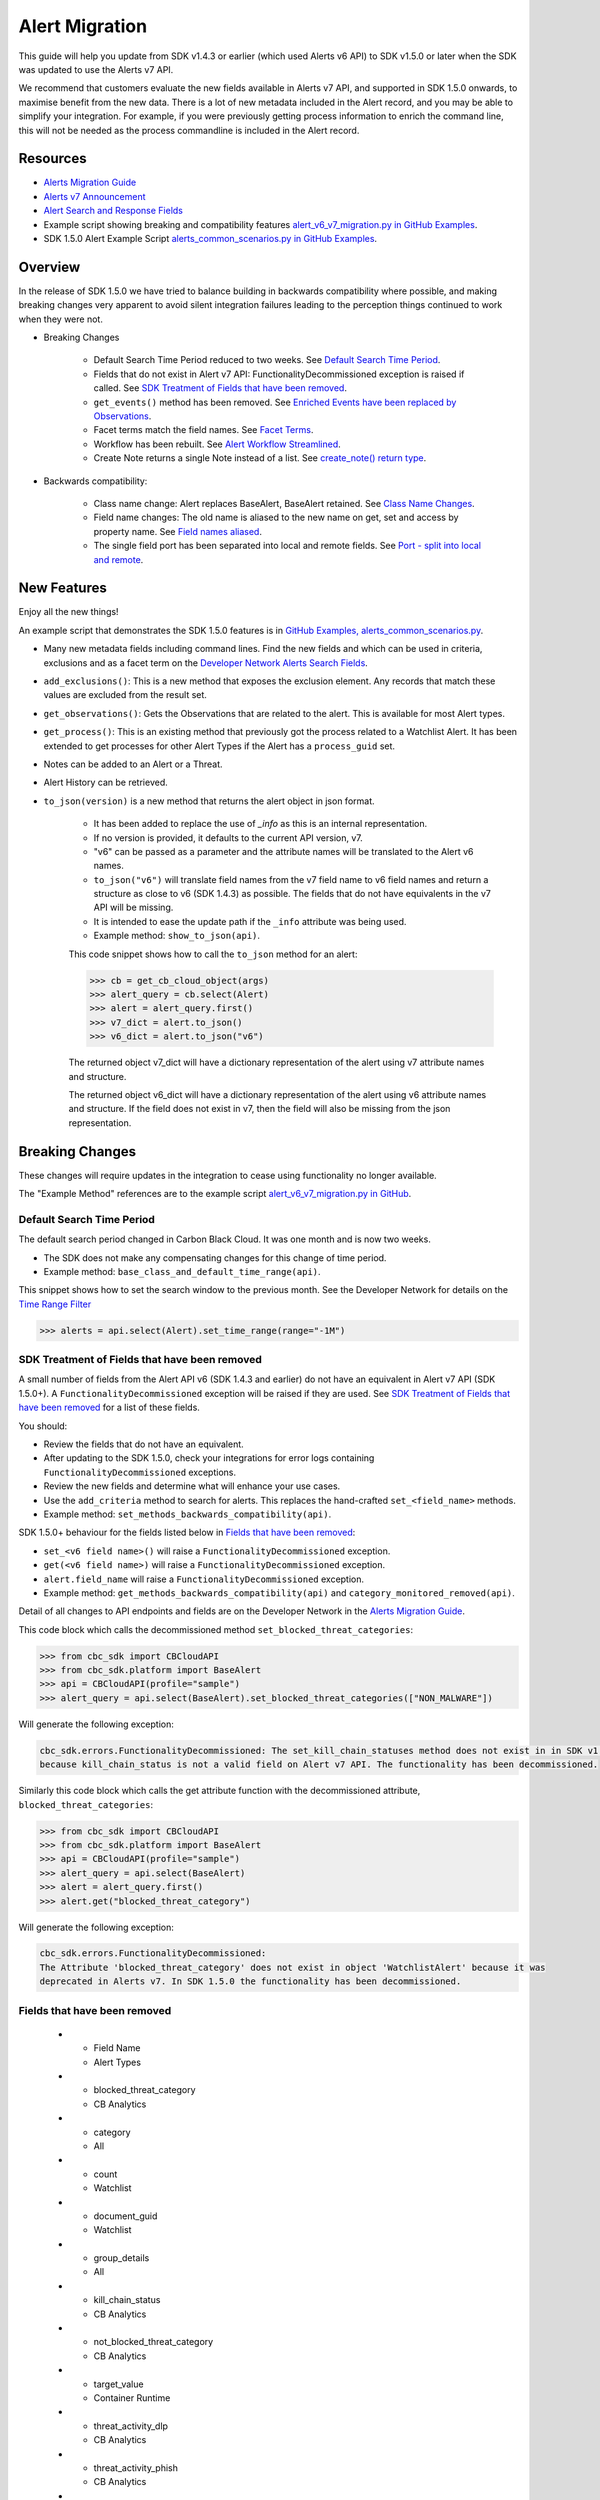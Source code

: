 Alert Migration
===============

This guide will help you update from SDK v1.4.3 or earlier (which used Alerts v6 API) to
SDK v1.5.0 or later when the SDK was updated to use the Alerts v7 API.

We recommend that customers evaluate the new fields available in Alerts v7 API, and supported in SDK 1.5.0 onwards,
to maximise benefit from the new data. There is a lot of new metadata included in the Alert record, and you may be able
to simplify your integration. For example, if you were previously getting process information to enrich the command
line, this will not be needed as the process commandline is included in the Alert record.

Resources
---------

* `Alerts Migration Guide <https://developer.carbonblack.com/reference/carbon-black-cloud/guides/api-migration/alerts-migration>`_
* `Alerts v7 Announcement <https://developer.carbonblack.com/2023/06/announcing-vmware-carbon-black-cloud-alerts-v7-api/>`_
* `Alert Search and Response Fields <https://developer.carbonblack.com/reference/carbon-black-cloud/platform/latest/alert-search-fields>`_
* Example script showing breaking and compatibility features `alert_v6_v7_migration.py in GitHub Examples <https://github.com/carbonblack/carbon-black-cloud-sdk-python/tree/develop/examples/platform>`_.
* SDK 1.5.0 Alert Example Script `alerts_common_scenarios.py in GitHub Examples <https://github.com/carbonblack/carbon-black-cloud-sdk-python/tree/develop/examples/platform>`_.

Overview
---------
In the release of SDK 1.5.0 we have tried to balance building in backwards compatibility where possible, and making
breaking changes very apparent to avoid silent integration failures leading to the perception things continued to work
when they were not.

* Breaking Changes

    * Default Search Time Period reduced to two weeks. See `Default Search Time Period`_.
    * Fields that do not exist in Alert v7 API: FunctionalityDecommissioned exception is raised if called. See
      `SDK Treatment of Fields that have been removed`_.
    * ``get_events()`` method has been removed. See `Enriched Events have been replaced by Observations`_.
    * Facet terms match the field names. See `Facet Terms`_.
    * Workflow has been rebuilt. See `Alert Workflow Streamlined`_.
    * Create Note returns a single Note instead of a list. See `create_note() return type`_.

* Backwards compatibility:

    * Class name change: Alert replaces BaseAlert, BaseAlert retained. See `Class Name Changes`_.
    * Field name changes: The old name is aliased to the new name on get, set and access by property name. See `Field names aliased`_.
    * The single field port has been separated into local and remote fields.  See `Port - split into local and remote`_.

New Features
------------
Enjoy all the new things!

An example script that demonstrates the SDK 1.5.0 features is in
`GitHub Examples, alerts_common_scenarios.py
<https://github.com/carbonblack/carbon-black-cloud-sdk-python/tree/develop/examples/platform>`_.

* Many new metadata fields including command lines. Find the new fields and which can be used in criteria, exclusions
  and as a facet term on the `Developer Network Alerts Search Fields <https://developer.carbonblack.com/reference/carbon-black-cloud/platform/latest/alert-search-fields/>`_.
* ``add_exclusions()``: This is a new method that exposes the exclusion element. Any records that match these values
  are excluded from the result set.
* ``get_observations()``: Gets the Observations that are related to the alert.  This is available for most Alert types.
* ``get_process()``: This is an existing method that previously got the process related to a Watchlist Alert.  It has
  been extended to get processes for other Alert Types if the Alert has a ``process_guid`` set.
* Notes can be added to an Alert or a Threat.
* Alert History can be retrieved.
* ``to_json(version)`` is a new method that returns the alert object in json format.

    * It has been added to replace the use of `_info` as this is an internal representation.
    * If no version is provided, it defaults to the current API version, v7.
    * "v6" can be passed as a parameter and the attribute names will be translated to the Alert v6 names.
    * ``to_json("v6")`` will translate field names from the v7 field name to v6 field names and return a structure as
      close to v6 (SDK 1.4.3) as possible. The fields that do not have equivalents in the v7 API will be missing.
    * It is intended to ease the update path if the ``_info`` attribute was being used.
    * Example method: ``show_to_json(api)``.

    This code snippet shows how to call the    ``to_json`` method for an alert:

    .. code-block:: python

        >>> cb = get_cb_cloud_object(args)
        >>> alert_query = cb.select(Alert)
        >>> alert = alert_query.first()
        >>> v7_dict = alert.to_json()
        >>> v6_dict = alert.to_json("v6")

    The returned object v7_dict will have a dictionary representation of the alert using v7 attribute names and structure.

    The returned object v6_dict will have a dictionary representation of the alert using v6 attribute names and structure.
    If the field does not exist in v7, then the field will also be missing from the json representation.


Breaking Changes
----------------
These changes will require updates in the integration to cease using functionality no longer available.

The "Example Method" references are to the example script `alert_v6_v7_migration.py in GitHub
<https://github.com/carbonblack/carbon-black-cloud-sdk-python/tree/develop/examples/platform>`_.

Default Search Time Period
^^^^^^^^^^^^^^^^^^^^^^^^^^
The default search period changed in Carbon Black Cloud. It was one month and is now two weeks.

* The SDK does not make any compensating changes for this change of time period.
* Example method: ``base_class_and_default_time_range(api)``.

This snippet shows how to set the search window to the previous month.  See the Developer Network for details on the
`Time Range Filter <https://developer.carbonblack.com/reference/carbon-black-cloud/platform/latest/alerts-api/#time-range-filter>`_

.. code-block:: python

    >>> alerts = api.select(Alert).set_time_range(range="-1M")

SDK Treatment of Fields that have been removed
^^^^^^^^^^^^^^^^^^^^^^^^^^^^^^^^^^^^^^^^^^^^^^
A small number of fields from the Alert API v6 (SDK 1.4.3 and earlier) do not have an equivalent in
Alert v7 API (SDK 1.5.0+). A ``FunctionalityDecommissioned`` exception will be raised if they are used.
See `SDK Treatment of Fields that have been removed`_ for a list of these fields.

You should:

* Review the fields that do not have an equivalent.
* After updating to the SDK 1.5.0, check your integrations for error logs containing ``FunctionalityDecommissioned``
  exceptions.
* Review the new fields and determine what will enhance your use cases.
* Use the ``add_criteria`` method to search for alerts. This replaces the hand-crafted ``set_<field_name>`` methods.
* Example method: ``set_methods_backwards_compatibility(api)``.

SDK 1.5.0+ behaviour for the fields listed below in `Fields that have been removed`_:

* ``set_<v6 field name>()`` will raise a ``FunctionalityDecommissioned`` exception.
* ``get(<v6 field name>)`` will raise a ``FunctionalityDecommissioned`` exception.
* ``alert.field_name`` will raise a ``FunctionalityDecommissioned`` exception.
* Example method: ``get_methods_backwards_compatibility(api)`` and ``category_monitored_removed(api)``.

Detail of all changes to API endpoints and fields are on the Developer Network in the
`Alerts Migration Guide <https://developer.carbonblack.com/reference/carbon-black-cloud/guides/api-migration/alerts-migration>`_.

This code block which calls the decommissioned method ``set_blocked_threat_categories``:

.. code-block:: python

    >>> from cbc_sdk import CBCloudAPI
    >>> from cbc_sdk.platform import BaseAlert
    >>> api = CBCloudAPI(profile="sample")
    >>> alert_query = api.select(BaseAlert).set_blocked_threat_categories(["NON_MALWARE"])


Will generate the following exception:

.. code-block:: python

    cbc_sdk.errors.FunctionalityDecommissioned: The set_kill_chain_statuses method does not exist in in SDK v1.5.0
    because kill_chain_status is not a valid field on Alert v7 API. The functionality has been decommissioned.


Similarly this code block which calls the get attribute function with the decommissioned attribute, ``blocked_threat_categories``:

.. code-block:: python

    >>> from cbc_sdk import CBCloudAPI
    >>> from cbc_sdk.platform import BaseAlert
    >>> api = CBCloudAPI(profile="sample")
    >>> alert_query = api.select(BaseAlert)
    >>> alert = alert_query.first()
    >>> alert.get("blocked_threat_category")


Will generate the following exception:

.. code-block:: python

    cbc_sdk.errors.FunctionalityDecommissioned:
    The Attribute 'blocked_threat_category' does not exist in object 'WatchlistAlert' because it was
    deprecated in Alerts v7. In SDK 1.5.0 the functionality has been decommissioned.

Fields that have been removed
^^^^^^^^^^^^^^^^^^^^^^^^^^^^^


   * - Field Name
     - Alert Types
   * - blocked_threat_category
     - CB Analytics
   * - category
     - All
   * - count
     - Watchlist
   * - document_guid
     - Watchlist
   * - group_details
     - All
   * - kill_chain_status
     - CB Analytics
   * - not_blocked_threat_category
     - CB Analytics
   * - target_value
     - Container Runtime
   * - threat_activity_dlp
     - CB Analytics
   * - threat_activity_phish
     - CB Analytics
   * - threat_cause_threat_category
     - All
   * - threat_cause_vector
     - All
   * - threat_indicators
     - Watchlist
   * - workload_id
     - Container Runtime


Enriched Events have been replaced by Observations
^^^^^^^^^^^^^^^^^^^^^^^^^^^^^^^^^^^^^^^^^^^^^^^^^^

CBAnalytics get_events() has been removed.

* The Enriched Events that this method returns have been deprecated.
* Instead, use `Observations <https://developer.carbonblack.com/2023/07/how-to-take-advantage-of-the-new-observations-api/>`_.
* More information is on the Developer Network Blog,
  `How to Take Advantage of the New Observations API <https://developer.carbonblack.com/2023/07/how-to-take-advantage-of-the-new-observations-api/>`_.

Instead of:

.. code-block:: python

    >>> cb = get_cb_cloud_object(args)
    >>> alert_query = cb.select(CBAnalyticsAlert)
    >>> alert = alert_query.first()
    >>> alert.get_events()


Use ``get_observations``. Observations are available for many Alert Types whereas Enriched Events were limited to
CB_Analytics Alerts. Watchlist Alerts do not have observations associated so these are excluded from the search.

.. code-block:: python

    >>> alert_query = cb.select(Alert).add_exclusions("type", "WATCHLIST")
    >>> alert = alert_query.first()
    >>> observations_list = alert.get_observations()
    >>> len(observations_list) # execute the query

* Example method: ``observation_replaces_enriched_event(api)``

Facet Terms
^^^^^^^^^^^

In Alerts v6 API (and therefore SDK 1.4.3) the terms available for use in facet requests
were very limited and the facet terms did not always match the field name it operated on.
In Alerts v7 API and SDK 1.5.0, many more fields are available and the facet term matches the field name.

* If the term used in v6 is the same as the field in v7 the facet term will continue to work
* If the term used in v6 is not the same as v7, a ``FunctionalityDecommissioned`` exception will be raised.

    * This was a conscious choice to reduce the complexity and ongoing maintenance effort in the SDK going
      and also to ensure it is visible to customers that the Facet capability has had significant improvements that
      integrations will benefit from.
    * Example method: ``facet_terms(api)``

This snippet shows a pre-SDK 1.4.3 facet request and the ``FunctionalityDecommissioned`` exception generated by the
SDK 1.5.0 SDK.

.. code-block:: python

    >>> from cbc_sdk.errors import FunctionalityDecommissioned
    >>> try:
    ...     print("Calling facets with invalid term.")
    ...     facet_list = api.select(BaseAlert).facets(["ALERT_TYPE"])
    ... except FunctionalityDecommissioned as e:
    ...     print(e)
    ...
    Calling facets with invalid term.
    The Field 'ALERT_TYPE' does is not a valid facet name because it was deprecated in Alerts v7. functionality has been decommissioned.

This is a snippet of a valid request and (pretty printed) response.

.. code-block:: python

    >>> import json
    >>> facet_list = api.select(Alert).facets(["policy_applied", "attack_technique"])
    >>> print("This is a valid facet response: {}".format(json.dumps(facet_list, indent=4)))
    This is a valid facet response: [
        {
            "field": "attack_technique",
            "values": [
                {
                    "total": 2,
                    "id": "T1048.002",
                    "name": "T1048.002"
                },
                {
                    "total": 1,
                    "id": "T1490",
                    "name": "T1490"
                }
            ]
        },
        {
            "field": "policy_applied",
            "values": [
                {
                    "total": 69224,
                    "id": "NOT_APPLIED",
                    "name": "NOT_APPLIED"
                },
                {
                    "total": 450,
                    "id": "APPLIED",
                    "name": "APPLIED"
                }
            ]
        }
    ]



Alert Workflow Streamlined
^^^^^^^^^^^^^^^^^^^^^^^^^^

The Alert Closure workflow has been updated and is more streamlined and has improved Alert lifecycle management.
The workflow leverages the alert search structure to specify the alerts that should be closed, and includes a new status
of *In Progress*, *Closed* which replaces *Dismissed* and *Open* which is unchanged.

As a result of the underlying change, the workflow does not have backwards compatibility built in. The new workflow is:

1. Use an Alert Search to specify which Alerts will have their status updated.

    * The request body is a search request and all alerts matching the request will be updated.
    * Two common uses are to update one alert, or to update all alerts with a specific threat id.
    * Any search request can be used as the criteria to select alerts to update the alert status.

    .. code-block:: python

        >>> # This query will select only the alert with the specified id
        >>> ALERT_ID = "id of the alert that you want to close"
        >>> alert_query = api.select(Alert).add_criteria("id", [ALERT_ID])
        >>> # This query will select all alerts with the specified threat id.  It is not used again in this example
        >>> alert_query_for_threat = api.select(Alert).add_criteria("threat_id","CFED0B211ED09F8EC1C83D4F3FBF1709")

2. Submit a job to update the status of Alerts.

    * The status can be ``OPEN``, ``IN PROGRESS`` or ``CLOSED`` (previously ``DISMISSED``).
    * A Closure Reason may be included.

    .. code-block:: python

        >>> # by calling update on the alert_query, the a request to change the status
        >>> # for all alerts matching that criteria will be submitted
        >>> job = alert_query.update("CLOSED", "RESOLVED", "NONE", "Setting to closed for SDK demo")

3. The immediate response confirms the job was successfully submitted.

    .. code-block:: python

        >>> print("job.id = {}".format(job.id))
        job.id = 1234567

4. Use the :py:mod:`Job() cbc_sdk.platform.jobs.Job` class to determine when the update is complete.

    Use the Job object like this to wait until the Job has completed.  Your python script will wait, while
    the SDK manages the polling to determine when the job is complete.

    .. code-block:: python

        >>> job.await_completion().result()

5. Refresh the Alert Search to get the updated alert data into the SDK.

    .. code-block:: python

        >>> alert.refresh()
        >>> print("Status = {}, Expecting CLOSED".format(alert.workflow["status"]))


6. The Dismissal of Future Alerts for the same threat id has not yet changed.

    This is the sequence of calls to update future alerts with the same threat id.  It is usually used in combination
    with the alert closure. i.e. use the dismiss future alerts call to close future occurences and the also call
    alert closure to close current open alerts with the threat id.

    .. code-block:: python

        >>> alert_threat_query = api.select(Alert).add_criteria("threat_id","CFED0B211ED09F8EC1C83D4F3FBF1709")
        >>> alert.dismiss_threat("threat remediation done", "testing dismiss_threat in the SDK")
        >>> # To undo the dismissal, call update
        >>> alert.update_threat("threat remediation un-done", "testing update_threat in the SDK")

create_note() Return Type
^^^^^^^^^^^^^^^^^^^^^^^^^

``alert.create_note()`` returns a Note object instead of a list.

.. code-block:: python

    >>> alert_query = api.select(Alert)
    >>> alert = alert_query.first()
    >>> new_note = alert.create_note("Adding note from SDK with current timestamp: {}".format(time.time()))
    >>> print(type(new_note))
    <class 'cbc_sdk.platform.alerts.Alert.Note'>

Backwards Compatibility
-----------------------
These changes have code in the SDK to map updated functionality to previous SDK functions. The SDK will continue
to work, but new features should be reviewed to enhance integration and automation.

The "Example Method" references are to the example script `alert_v6_v7_migration.py in GitHub
<https://github.com/carbonblack/carbon-black-cloud-sdk-python/tree/develop/examples/platform>`_.

Class Name Changes
^^^^^^^^^^^^^^^^^^
* The base class for Alerts in the SDK has changed from ``BaseAlert`` to ``Alert``.

    * Backwards compatibility has been retained.
    * Example method: ``base_class_and_default_time_range(api)``.

Field Names Aliased
^^^^^^^^^^^^^^^^^^^

To align with other parts of Carbon Black Cloud and industry conventions, many fields were deprecated
from Alerts API v6 and have equivalent fields using a different name in v7. In the SDK v1.5.0, aliases are in place
to minimise breaks.

Detail of all changes to API endpoints and fields are on the Developer Network in the
`Alerts Migration Guide <https://developer.carbonblack.com/reference/carbon-black-cloud/guides/api-migration/alerts-migration>`_.

``set_<v6 field name>()`` on the query object will translate to the new field name for the request.

    * Should update to use `add_criteria(field_name, [field_value]).
    * Many new fields can be used in criteria to search Alerts using add_criteria,
      but do not have set_<field_name> methods.
    * Example method: ``set_methods_backwards_compatibility(api)``.

``get(<v6 field name>)`` will translate to the new field name to look up the value.

    * Example method: ``get_methods_backwards_compatibility(api)``.

``alert.field_name`` will translate the field name to the new name and return the matching value.

    * Example method: ``set_methods_backwards_compatibility(api)``.


The following fields have a new name in Alert v7 and the new field name contains the same value.

.. list-table:: Field mappings where the field has been renamed
   :widths: 50, 50
   :header-rows: 1
   :class: longtable

   * - Alert v6 API - SDK 1.4.3 or earlier
     - Alert v7 API - SDK 1.5.0 or later
   * - cluster_name
     - k8s_cluster
   * - create_time
     - backend_timestamp
   * - first_event_time
     - first_event_timestamp
   * - last_event_time
     - last_event_timestamp
   * - last_update_time
     - backend_update_timestamp
   * - namespace
     - k8s_namespace
   * - notes_present
     - alert_notes_present
   * - policy_id
     - device_policy_id
   * - policy_name
     - device_policy
   * - port
     - netconn_local_port
   * - protocol
     - netconn_protocol
   * - remote_domain
     - netconn_remote_domain
   * - remote_ip
     - netconn_remote_ip
   * - remote_namespace
     - remote_k8s_namespace
   * - remote_replica_id
     - remote_k8s_pod_name
   * - remote_workload_kind
     - remote_k8s_kind
   * - remote_workload_name
     - remote_k8s_workload_name
   * - replica_id
     - k8s_pod_name
   * - rule_id
     - rule_id
   * - run_state
     - run_state
   * - target_value
     - device_target_value
   * - threat_cause_actor_certificate_authority
     - process_issuer
   * - threat_cause_actor_name
     - process_name. Note that `threat_cause_actor_name` was only the name of the executable. `process_name` contains the full path.
   * - threat_cause_actor_publisher
     - process_publisher
   * - threat_cause_actor_sha256
     - process_sha256
   * - threat_cause_cause_event_id
     - primary_event_id
   * - threat_cause_md5
     - process_md5
   * - threat_cause_parent_guid
     - parent_guid
   * - threat_cause_reputation
     - process_reputation
   * - threat_indicators
     - ttps
   * - watchlists
     - watchlists.id
   * - workflow.last_update_time
     - workflow.change_timestamp
   * - workload_kind
     - k8s_kind
   * - workload_name
     - k8s_workload_name

Port - split into local and remote
^^^^^^^^^^^^^^^^^^^^^^^^^^^^^^^^^^

* In SDK 1.4.3 and earlier there was a single field ``port``.
* In Alerts v7 API and therefore SDK 1.5.0, there are two fields; ``netconn_local_port`` and ``netconn_remote_port``.
* The legacy method set_ports() sets the criteria for ``netconn_local_port``.

    .. code-block:: python

        >>> # This legacy search request:
        >>> api.select(BaseAlert).set_ports(["NON_MALWARE"])
